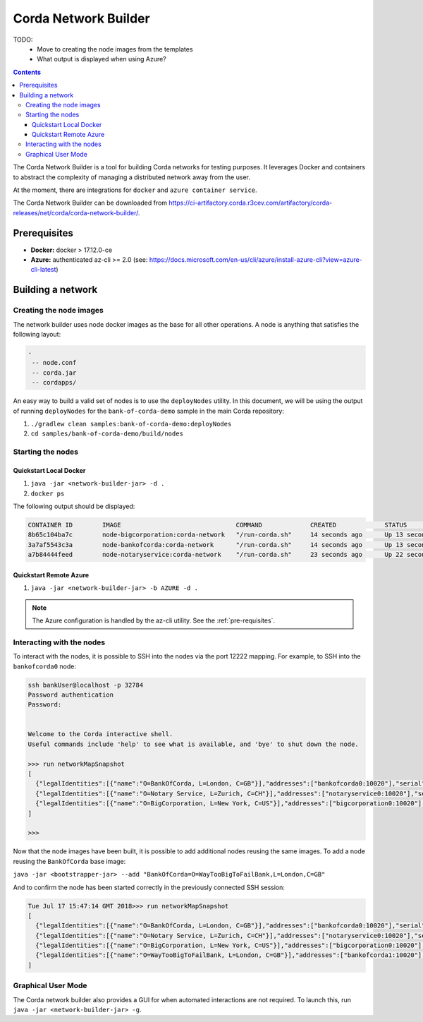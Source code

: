 Corda Network Builder
=====================



TODO:
    * Move to creating the node images from the templates
    * What output is displayed when using Azure?



.. contents::

The Corda Network Builder is a tool for building Corda networks for testing purposes. It leverages Docker and
containers to abstract the complexity of managing a distributed network away from the user.

At the moment, there are integrations for ``docker`` and ``azure container service``.

The Corda Network Builder can be downloaded from https://ci-artifactory.corda.r3cev.com/artifactory/corda-releases/net/corda/corda-network-builder/.

.. _pre-requisites:

Prerequisites
-------------

* **Docker:** docker > 17.12.0-ce
* **Azure:** authenticated az-cli >= 2.0 (see: https://docs.microsoft.com/en-us/cli/azure/install-azure-cli?view=azure-cli-latest)

Building a network
------------------

Creating the node images
~~~~~~~~~~~~~~~~~~~~~~~~

The network builder uses node docker images as the base for all other operations. A node is anything that satisfies
the following layout:

.. sourcecode:: shell

  -
   -- node.conf
   -- corda.jar
   -- cordapps/


An easy way to build a valid set of nodes is to use the ``deployNodes`` utility. In this document, we will be using
the output of running ``deployNodes`` for the ``bank-of-corda-demo`` sample in the main Corda repository:

1. ``./gradlew clean samples:bank-of-corda-demo:deployNodes``
2. ``cd samples/bank-of-corda-demo/build/nodes``

Starting the nodes
~~~~~~~~~~~~~~~~~~

Quickstart Local Docker
^^^^^^^^^^^^^^^^^^^^^^^

1. ``java -jar <network-builder-jar> -d .``
2. ``docker ps``

The following output should be displayed:

.. sourcecode:: shell

    CONTAINER ID        IMAGE                               COMMAND             CREATED             STATUS              PORTS                                                                                                    NAMES
    8b65c104ba7c        node-bigcorporation:corda-network   "/run-corda.sh"     14 seconds ago      Up 13 seconds       0.0.0.0:32788->10003/tcp, 0.0.0.0:32791->10005/tcp, 0.0.0.0:32790->10020/tcp, 0.0.0.0:32789->12222/tcp   bigcorporation0
    3a7af5543c3a        node-bankofcorda:corda-network      "/run-corda.sh"     14 seconds ago      Up 13 seconds       0.0.0.0:32787->10003/tcp, 0.0.0.0:32786->10005/tcp, 0.0.0.0:32785->10020/tcp, 0.0.0.0:32784->12222/tcp   bankofcorda0
    a7b84444feed        node-notaryservice:corda-network    "/run-corda.sh"     23 seconds ago      Up 22 seconds       0.0.0.0:32783->10003/tcp, 0.0.0.0:32782->10005/tcp, 0.0.0.0:32781->10020/tcp, 0.0.0.0:32780->12222/tcp   notaryservice0

Quickstart Remote Azure
^^^^^^^^^^^^^^^^^^^^^^^

1. ``java -jar <network-builder-jar> -b AZURE -d .``

.. note:: The Azure configuration is handled by the az-cli utility. See the :ref:`pre-requisites`.

Interacting with the nodes
~~~~~~~~~~~~~~~~~~~~~~~~~~

To interact with the nodes, it is possible to SSH into the nodes via the port 12222 mapping. For example, to SSH into the ``bankofcorda0`` node:

.. sourcecode:: shell

    ssh bankUser@localhost -p 32784
    Password authentication
    Password:


    Welcome to the Corda interactive shell.
    Useful commands include 'help' to see what is available, and 'bye' to shut down the node.

    >>> run networkMapSnapshot
    [
      {"legalIdentities":[{"name":"O=BankOfCorda, L=London, C=GB"}],"addresses":["bankofcorda0:10020"],"serial":1531841642785,"platformVersion":3},
      {"legalIdentities":[{"name":"O=Notary Service, L=Zurich, C=CH"}],"addresses":["notaryservice0:10020"],"serial":1531841631144,"platformVersion":3},
      {"legalIdentities":[{"name":"O=BigCorporation, L=New York, C=US"}],"addresses":["bigcorporation0:10020"],"serial":1531841642864,"platformVersion":3}
    ]

    >>>

Now that the node images have been built, it is possible to add additional nodes reusing the same images. To add a node
reusing the ``BankOfCorda`` base image:

``java -jar <bootstrapper-jar> --add "BankOfCorda=O=WayTooBigToFailBank,L=London,C=GB"``

And to confirm the node has been started correctly in the previously connected SSH session:

.. sourcecode:: shell

  Tue Jul 17 15:47:14 GMT 2018>>> run networkMapSnapshot
  [
    {"legalIdentities":[{"name":"O=BankOfCorda, L=London, C=GB"}],"addresses":["bankofcorda0:10020"],"serial":1531841642785,"platformVersion":3},
    {"legalIdentities":[{"name":"O=Notary Service, L=Zurich, C=CH"}],"addresses":["notaryservice0:10020"],"serial":1531841631144,"platformVersion":3},
    {"legalIdentities":[{"name":"O=BigCorporation, L=New York, C=US"}],"addresses":["bigcorporation0:10020"],"serial":1531841642864,"platformVersion":3},
    {"legalIdentities":[{"name":"O=WayTooBigToFailBank, L=London, C=GB"}],"addresses":["bankofcorda1:10020"],"serial":1531842358730,"platformVersion":3}
  ]

Graphical User Mode
~~~~~~~~~~~~~~~~~~~

The Corda network builder also provides a GUI for when automated interactions are not required. To launch this, run
``java -jar <network-builder-jar> -g``.